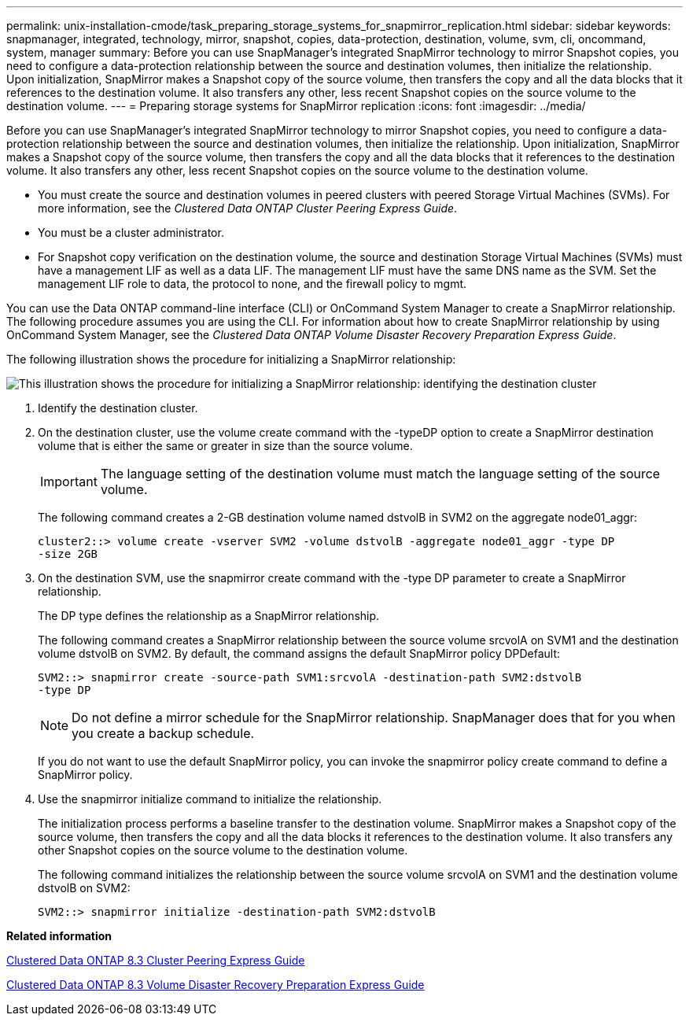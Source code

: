 ---
permalink: unix-installation-cmode/task_preparing_storage_systems_for_snapmirror_replication.html
sidebar: sidebar
keywords: snapmanager, integrated, technology, mirror, snapshot, copies, data-protection, destination, volume, svm, cli, oncommand, system, manager
summary: Before you can use SnapManager’s integrated SnapMirror technology to mirror Snapshot copies, you need to configure a data-protection relationship between the source and destination volumes, then initialize the relationship. Upon initialization, SnapMirror makes a Snapshot copy of the source volume, then transfers the copy and all the data blocks that it references to the destination volume. It also transfers any other, less recent Snapshot copies on the source volume to the destination volume.
---
= Preparing storage systems for SnapMirror replication
:icons: font
:imagesdir: ../media/

[.lead]
Before you can use SnapManager's integrated SnapMirror technology to mirror Snapshot copies, you need to configure a data-protection relationship between the source and destination volumes, then initialize the relationship. Upon initialization, SnapMirror makes a Snapshot copy of the source volume, then transfers the copy and all the data blocks that it references to the destination volume. It also transfers any other, less recent Snapshot copies on the source volume to the destination volume.

* You must create the source and destination volumes in peered clusters with peered Storage Virtual Machines (SVMs). For more information, see the _Clustered Data ONTAP Cluster Peering Express Guide_.
* You must be a cluster administrator.
* For Snapshot copy verification on the destination volume, the source and destination Storage Virtual Machines (SVMs) must have a management LIF as well as a data LIF. The management LIF must have the same DNS name as the SVM. Set the management LIF role to data, the protocol to none, and the firewall policy to mgmt.

You can use the Data ONTAP command-line interface (CLI) or OnCommand System Manager to create a SnapMirror relationship. The following procedure assumes you are using the CLI. For information about how to create SnapMirror relationship by using OnCommand System Manager, see the _Clustered Data ONTAP Volume Disaster Recovery Preparation Express Guide_.

The following illustration shows the procedure for initializing a SnapMirror relationship:

image::../media/snapmirror_steps_clustered.gif[This illustration shows the procedure for initializing a SnapMirror relationship: identifying the destination cluster, creating a destination volume, creating a SnapMirror relationship between the volumes, and then initializing the relationship to start a baseline transfer.]

. Identify the destination cluster.
. On the destination cluster, use the volume create command with the -typeDP option to create a SnapMirror destination volume that is either the same or greater in size than the source volume.
+
IMPORTANT: The language setting of the destination volume must match the language setting of the source volume.
+
The following command creates a 2-GB destination volume named dstvolB in SVM2 on the aggregate node01_aggr:
+
----
cluster2::> volume create -vserver SVM2 -volume dstvolB -aggregate node01_aggr -type DP
-size 2GB
----

. On the destination SVM, use the snapmirror create command with the -type DP parameter to create a SnapMirror relationship.
+
The DP type defines the relationship as a SnapMirror relationship.
+
The following command creates a SnapMirror relationship between the source volume srcvolA on SVM1 and the destination volume dstvolB on SVM2. By default, the command assigns the default SnapMirror policy DPDefault:
+
----
SVM2::> snapmirror create -source-path SVM1:srcvolA -destination-path SVM2:dstvolB
-type DP
----
+
NOTE: Do not define a mirror schedule for the SnapMirror relationship. SnapManager does that for you when you create a backup schedule.
+
If you do not want to use the default SnapMirror policy, you can invoke the snapmirror policy create command to define a SnapMirror policy.

. Use the snapmirror initialize command to initialize the relationship.
+
The initialization process performs a baseline transfer to the destination volume. SnapMirror makes a Snapshot copy of the source volume, then transfers the copy and all the data blocks it references to the destination volume. It also transfers any other Snapshot copies on the source volume to the destination volume.
+
The following command initializes the relationship between the source volume srcvolA on SVM1 and the destination volume dstvolB on SVM2:
+
----
SVM2::> snapmirror initialize -destination-path SVM2:dstvolB
----

*Related information*

https://library.netapp.com/ecm/ecm_download_file/ECMP1547469[Clustered Data ONTAP 8.3 Cluster Peering Express Guide]

https://library.netapp.com/ecm/ecm_download_file/ECMP1653500[Clustered Data ONTAP 8.3 Volume Disaster Recovery Preparation Express Guide]
